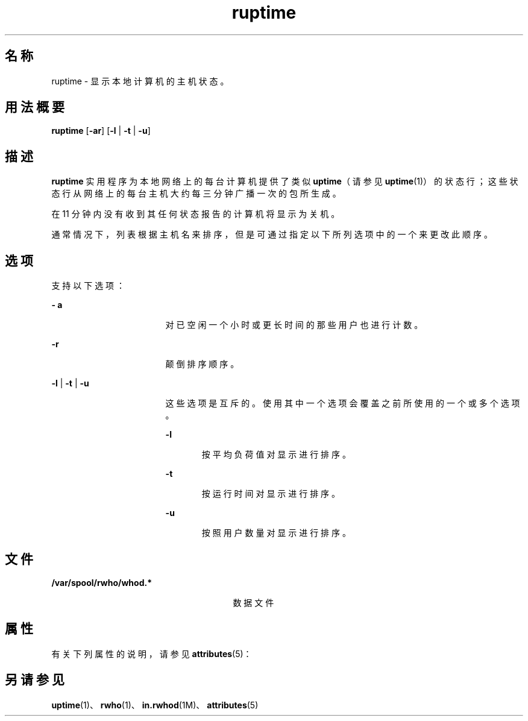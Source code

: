 '\" te
.\" Copyright 1989 AT&T
.\" Copyright (c) 2000, Sun Microsystems, Inc. All Rights Reserved
.TH ruptime 1 "2000 年 11 月 6 日" "SunOS 5.11" "用户命令"
.SH 名称
ruptime \- 显示本地计算机的主机状态。
.SH 用法概要
.LP
.nf
\fBruptime\fR [\fB-ar\fR] [\fB-l\fR | \fB-t\fR | \fB-u\fR]
.fi

.SH 描述
.sp
.LP
\fBruptime\fR 实用程序为本地网络上的每台计算机提供了类似 \fBuptime\fR（请参见 \fBuptime\fR(1)）的状态行；这些状态行从网络上的每台主机大约每三分钟广播一次的包所生成。
.sp
.LP
在 11 分钟内没有收到其任何状态报告的计算机将显示为关机。
.sp
.LP
通常情况下，列表根据主机名来排序，但是可通过指定以下所列选项中的一个来更改此顺序。
.SH 选项
.sp
.LP
支持以下选项：
.sp
.ne 2
.mk
.na
\fB\fB- a\fR\fR
.ad
.RS 17n
.rt  
对已空闲一个小时或更长时间的那些用户也进行计数。
.RE

.sp
.ne 2
.mk
.na
\fB\fB-r\fR\fR
.ad
.RS 17n
.rt  
颠倒排序顺序。
.RE

.sp
.ne 2
.mk
.na
\fB\fB-l\fR | \fB-t\fR | \fB-u \fR\fR
.ad
.RS 17n
.rt  
这些选项是互斥的。使用其中一个选项会覆盖之前所使用的一个或多个选项。
.sp
.ne 2
.mk
.na
\fB\fB-l\fR\fR
.ad
.RS 6n
.rt  
按平均负荷值对显示进行排序。 
.RE

.sp
.ne 2
.mk
.na
\fB\fB-t\fR\fR
.ad
.RS 6n
.rt  
按运行时间对显示进行排序。
.RE

.sp
.ne 2
.mk
.na
\fB\fB-u\fR\fR
.ad
.RS 6n
.rt  
按照用户数量对显示进行排序。
.RE

.RE

.SH 文件
.sp
.ne 2
.mk
.na
\fB\fB /var/spool/rwho/whod.*\fR\fR
.ad
.RS 27n
.rt  
数据文件
.RE

.SH 属性
.sp
.LP
有关下列属性的说明，请参见 \fBattributes\fR(5)：
.sp

.sp
.TS
tab() box;
cw(2.75i) |cw(2.75i) 
lw(2.75i) |lw(2.75i) 
.
属性类型属性值
_
可用性service/network/network-clients
.TE

.SH 另请参见
.sp
.LP
\fBuptime\fR(1)、\fBrwho\fR(1)、\fBin.rwhod\fR(1M)、\fBattributes\fR(5)
